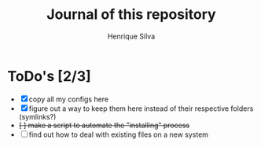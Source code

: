 #+TITLE: Journal of this repository
#+AUTHOR: Henrique Silva
#+email: hcpsilva@inf.ufrgs.br
#+INFOJS_OPT:
#+PROPERTY: cache yes
#+PROPERTY: exports both
#+PROPERTY: tangle yes

* ToDo's [2/3]

  - [X] copy all my configs here
  - [X] figure out a way to keep them here instead of their respective folders (symlinks?)
  - +[ ] make a script to automate the "installing" process+
  - [ ] find out how to deal with existing files on a new system
